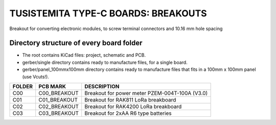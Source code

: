 =======================================================================================================================================
TUSISTEMITA TYPE-C BOARDS: BREAKOUTS
=======================================================================================================================================

Breakout for converting electronic modules, to screw terminal connectors and 10.16 mm hole spacing

Directory structure of every board folder
--------------------------------------------------------------------------
* The root contains KiCad files: project, schematic and PCB.
* gerber/single directory contains ready to manufacture files, for a single board.
* gerber/panel_100mmx100mm directory contains ready to manufacture files that fits in a 100mm x 100mm panel (use Vcuts!).

========  ===============  ============== 
FOLDER    PCB MARK         DESCRIPTION
========  ===============  ============== 
C00       C00_BREAKOUT     Breakout for power meter PZEM-004T-100A (V3.0)
C01       C01_BREAKOUT     Breakout for RAK811 LoRa breakboard
C02       C02_BREAKOUT     Breakout for RAK4200 LoRa breakboard
C03       C03_BREAKOUT     Breakout for 2xAA R6 type batteries
========  ===============  ============== 


